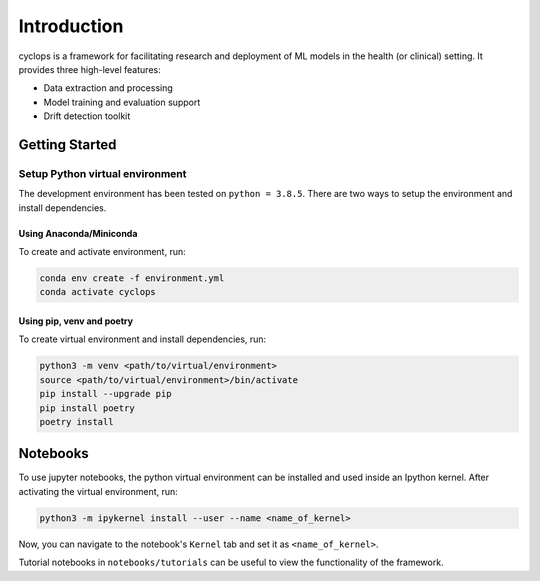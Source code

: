 
************
Introduction
************

cyclops is a framework for facilitating research and deployment of ML models 
in the health (or clinical) setting. It provides three high-level features:

* Data extraction and processing
* Model training and evaluation support
* Drift detection toolkit

Getting Started
---------------

Setup Python virtual environment
^^^^^^^^^^^^^^^^^^^^^^^^^^^^^^^^

The development environment has been tested on ``python = 3.8.5``. 
There are two ways to setup the environment and install dependencies.

Using Anaconda/Miniconda
~~~~~~~~~~~~~~~~~~~~~~~~

To create and activate environment, run:

.. code-block:: bash

   conda env create -f environment.yml
   conda activate cyclops

Using pip, venv and poetry
~~~~~~~~~~~~~~~~~~~~~~~~~~

To create virtual environment and install dependencies, run:

.. code-block:: bash

   python3 -m venv <path/to/virtual/environment>
   source <path/to/virtual/environment>/bin/activate
   pip install --upgrade pip
   pip install poetry
   poetry install

Notebooks
---------

To use jupyter notebooks, the python virtual environment can be installed and
used inside an Ipython kernel. After activating the virtual environment, run:

.. code-block:: bash

   python3 -m ipykernel install --user --name <name_of_kernel>

Now, you can navigate to the notebook's ``Kernel`` tab and set it as
``<name_of_kernel>``.

Tutorial notebooks in ``notebooks/tutorials`` can be useful to view the
functionality of the framework.
